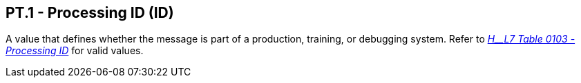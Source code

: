 == PT.1 - Processing ID (ID)

[datatype-definition]
A value that defines whether the message is part of a production, training, or debugging system. Refer to file:///E:\V2\v2.9%20final%20Nov%20from%20Frank\V29_CH02C_Tables.docx#HL70103[_H__L7 Table 0103 - Processing ID_] for valid values.


